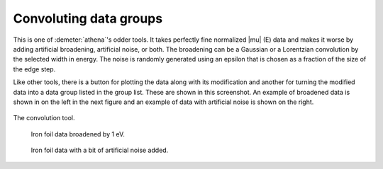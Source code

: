 ..
   Athena document is copyright 2016 Bruce Ravel and released under
   The Creative Commons Attribution-ShareAlike License
   http://creativecommons.org/licenses/by-sa/3.0/


Convoluting data groups
=======================

This is one of :demeter:`athena`'s odder tools. It takes perfectly
fine normalized |mu| (E) data and makes it worse by adding artificial
broadening, artificial noise, or both. The broadening can be a
Gaussian or a Lorentzian convolution by the selected width in
energy. The noise is randomly generated using an epsilon that is
chosen as a fraction of the size of the edge step.

Like other tools, there is a button for plotting the data along with its
modification and another for turning the modified data into a data group
listed in the group list. These are shown in this screenshot. An example
of broadened data is shown in on the left in the next figure and an
example of data with artificial noise is shown on the right.

.. _fig-convolution:
.. figure:: ../../_images/convolution.png
   :target: ../_images/convolution.png
   :align: center

   The convolution tool.


.. subfigstart::

.. _fig-convconv:
.. figure::  ../../_images/convolution_conv.png
   :target: ../_images/convolution_conv.png
   :width: 100%

   Iron foil data broadened by 1 eV.

.. _fig-convnoise:
.. figure::  ../../_images/convolution_noise.png
   :target: ../_images/convolution_noise.png
   :width: 100%

   Iron foil data with a bit of artificial noise added.

.. subfigend::
   :width: 0.45
   :label: _fig-convoluting


